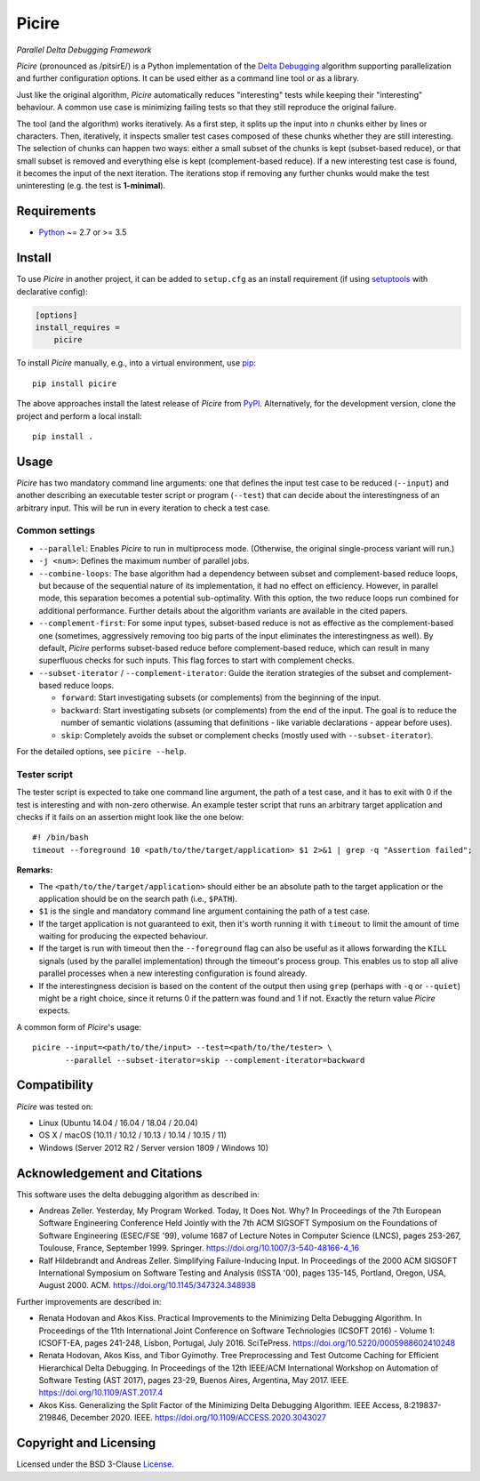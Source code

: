 ======
Picire
======
*Parallel Delta Debugging Framework*

.. image:: https://img.shields.io/pypi/v/picire?logo=python&logoColor=white
   :target: https://pypi.org/project/picire/
.. image:: https://img.shields.io/pypi/l/picire?logo=open-source-initiative&logoColor=white
   :target: https://pypi.org/project/picire/
.. image:: https://img.shields.io/github/workflow/status/renatahodovan/picire/main/master?logo=github&logoColor=white
   :target: https://github.com/renatahodovan/picire/actions
.. image:: https://img.shields.io/coveralls/github/renatahodovan/picire/master?logo=coveralls&logoColor=white
   :target: https://coveralls.io/github/renatahodovan/picire


*Picire* (pronounced as /pitsirE/) is a Python implementation of the
`Delta Debugging`_ algorithm supporting parallelization and further
configuration options. It can be used either as a command line tool
or as a library.

Just like the original algorithm, *Picire* automatically reduces "interesting"
tests while keeping their "interesting" behaviour. A common use case is
minimizing failing tests so that they still reproduce the original failure.

The tool (and the algorithm) works iteratively. As a first step, it splits up
the input into *n* chunks either by lines or characters. Then, iteratively,
it inspects smaller test cases composed of these chunks whether they are still
interesting. The selection of chunks can happen two ways: either a small subset
of the chunks is kept (subset-based reduce), or that small subset is removed
and everything else is kept (complement-based reduce). If a new interesting
test case is found, it becomes the input of the next iteration. The iterations
stop if removing any further chunks would make the test uninteresting (e.g. the
test is **1-minimal**).

.. _`Delta Debugging`: https://www.st.cs.uni-saarland.de/dd/


Requirements
============

* Python_ ~= 2.7 or >= 3.5

.. _Python: https://www.python.org


Install
=======

To use *Picire* in another project, it can be added to ``setup.cfg`` as an
install requirement (if using setuptools_ with declarative config):

.. code-block:: ini

    [options]
    install_requires =
        picire

To install *Picire* manually, e.g., into a virtual environment, use pip_::

    pip install picire

The above approaches install the latest release of *Picire* from PyPI_.
Alternatively, for the development version, clone the project and perform a
local install::

    pip install .

.. _setuptools: https://github.com/pypa/setuptools
.. _pip: https://pip.pypa.io
.. _PyPI: https://pypi.org/


Usage
=====

*Picire* has two mandatory command line arguments: one that defines the input
test case to be reduced (``--input``) and another describing an executable
tester script or program (``--test``) that can decide about the interestingness
of an arbitrary input. This will be run in every iteration to check a test case.

Common settings
---------------

* ``--parallel``: Enables *Picire* to run in multiprocess mode. (Otherwise, the
  original single-process variant will run.)

* ``-j <num>``: Defines the maximum number of parallel jobs.

* ``--combine-loops``: The base algorithm had a dependency between subset and
  complement-based reduce loops, but because of the sequential nature of its
  implementation, it had no effect on efficiency. However, in parallel mode,
  this separation becomes a potential sub-optimality. With this option, the
  two reduce loops run combined for additional performance. Further details
  about the algorithm variants are available in the cited papers.

* ``--complement-first``: For some input types, subset-based reduce is not as
  effective as the complement-based one (sometimes, aggressively removing too
  big parts of the input eliminates the interestingness as well). By default,
  *Picire* performs subset-based reduce before complement-based reduce, which
  can result in many superfluous checks for such inputs. This flag forces to
  start with complement checks.

* ``--subset-iterator`` / ``--complement-iterator``: Guide the iteration
  strategies of the subset and complement-based reduce loops.

  * ``forward``: Start investigating subsets (or complements) from the beginning
    of the input.

  * ``backward``: Start investigating subsets (or complements) from the end of
    the input. The goal is to reduce the number of semantic violations
    (assuming that definitions - like variable declarations - appear before
    uses).

  * ``skip``: Completely avoids the subset or complement checks (mostly used
    with ``--subset-iterator``).

For the detailed options, see ``picire --help``.

Tester script
-------------

The tester script is expected to take one command line argument, the path of a
test case, and it has to exit with 0 if the test is interesting and with
non-zero otherwise. An example tester script that runs an arbitrary target
application and checks if it fails on an assertion might look like the one
below::

    #! /bin/bash
    timeout --foreground 10 <path/to/the/target/application> $1 2>&1 | grep -q "Assertion failed";

**Remarks:**

* The ``<path/to/the/target/application>`` should either be an absolute path to
  the target application or the application should be on the search path (i.e.,
  ``$PATH``).
* ``$1`` is the single and mandatory command line argument containing the path
  of a test case.
* If the target application is not guaranteed to exit, then it's worth running
  it with ``timeout`` to limit the amount of time waiting for producing the
  expected behaviour.
* If the target is run with timeout then the ``--foreground`` flag can also be
  useful as it allows forwarding the ``KILL`` signals (used by the parallel
  implementation) through the timeout's process group. This enables us to
  stop all alive parallel processes when a new interesting configuration
  is found already.
* If the interestingness decision is based on the content of the output then
  using ``grep`` (perhaps with ``-q`` or ``--quiet``) might be a right choice,
  since it returns 0 if the pattern was found and 1 if not. Exactly the
  return value *Picire* expects.

A common form of *Picire*'s usage::

    picire --input=<path/to/the/input> --test=<path/to/the/tester> \
           --parallel --subset-iterator=skip --complement-iterator=backward


Compatibility
=============

*Picire* was tested on:

* Linux (Ubuntu 14.04 / 16.04 / 18.04 / 20.04)
* OS X / macOS (10.11 / 10.12 / 10.13 / 10.14 / 10.15 / 11)
* Windows (Server 2012 R2 / Server version 1809 / Windows 10)


Acknowledgement and Citations
=============================

This software uses the delta debugging algorithm as described in:

* Andreas Zeller. Yesterday, My Program Worked. Today, It Does Not. Why?
  In Proceedings of the 7th European Software Engineering Conference Held
  Jointly with the 7th ACM SIGSOFT Symposium on the Foundations of Software
  Engineering (ESEC/FSE '99), volume 1687 of Lecture Notes in Computer Science
  (LNCS), pages 253-267, Toulouse, France, September 1999. Springer.
  https://doi.org/10.1007/3-540-48166-4_16
* Ralf Hildebrandt and Andreas Zeller. Simplifying Failure-Inducing Input.
  In Proceedings of the 2000 ACM SIGSOFT International Symposium on Software
  Testing and Analysis (ISSTA '00), pages 135-145, Portland, Oregon, USA, August
  2000. ACM.
  https://doi.org/10.1145/347324.348938

Further improvements are described in:

* Renata Hodovan and Akos Kiss. Practical Improvements to the Minimizing Delta
  Debugging Algorithm.
  In Proceedings of the 11th International Joint Conference on Software
  Technologies (ICSOFT 2016) - Volume 1: ICSOFT-EA, pages 241-248, Lisbon,
  Portugal, July 2016. SciTePress.
  https://doi.org/10.5220/0005988602410248
* Renata Hodovan, Akos Kiss, and Tibor Gyimothy. Tree Preprocessing and Test
  Outcome Caching for Efficient Hierarchical Delta Debugging.
  In Proceedings of the 12th IEEE/ACM International Workshop on Automation of
  Software Testing (AST 2017), pages 23-29, Buenos Aires, Argentina, May 2017.
  IEEE.
  https://doi.org/10.1109/AST.2017.4
* Akos Kiss. Generalizing the Split Factor of the Minimizing Delta Debugging
  Algorithm.
  IEEE Access, 8:219837-219846, December 2020. IEEE.
  https://doi.org/10.1109/ACCESS.2020.3043027


Copyright and Licensing
=======================

Licensed under the BSD 3-Clause License_.

.. _License: LICENSE.rst
